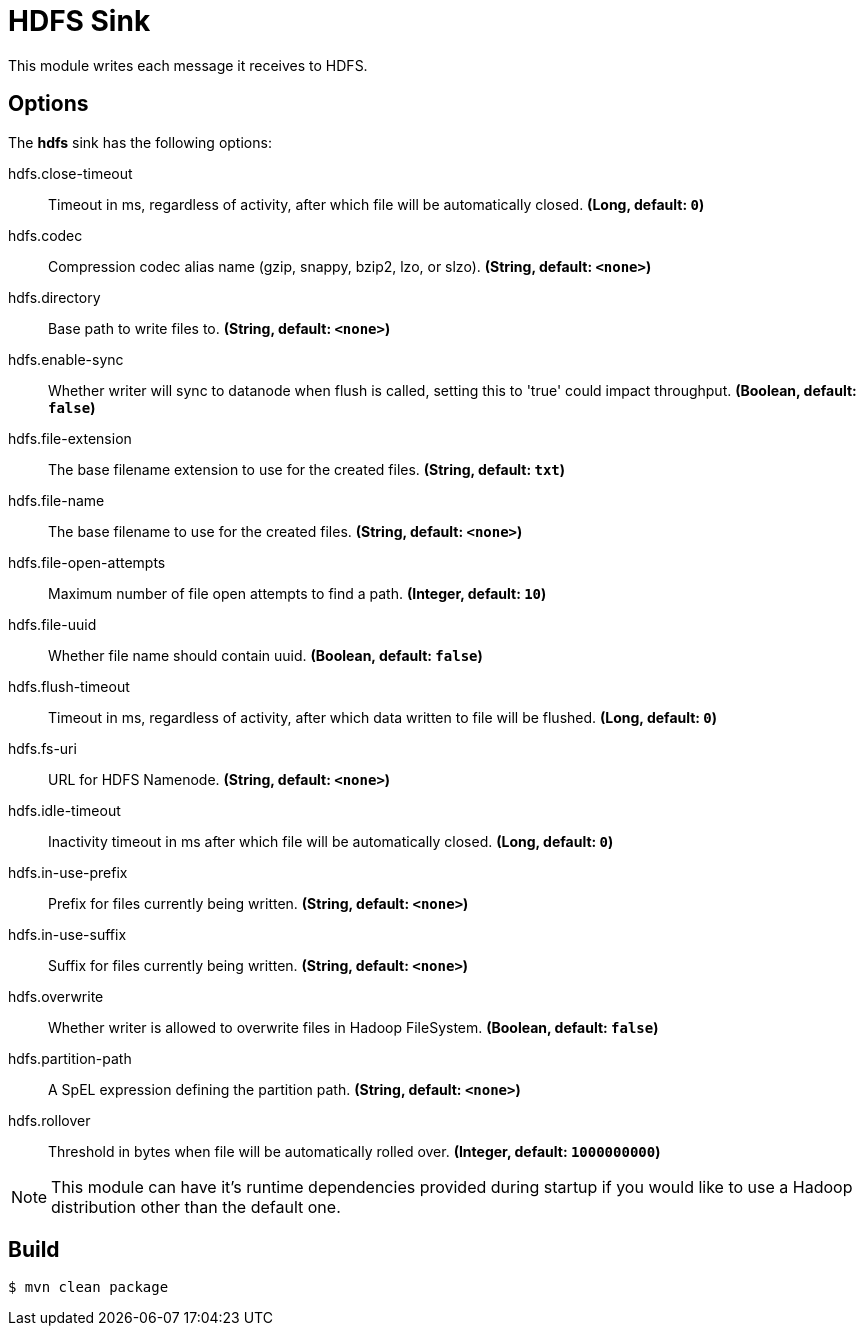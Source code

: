 //tag::ref-doc[]
= HDFS Sink

This module writes each message it receives to HDFS.

== Options

The **$$hdfs$$** $$sink$$ has the following options:

//tag::configuration-properties[]
$$hdfs.close-timeout$$:: $$Timeout in ms, regardless of activity, after which file will be automatically closed.$$ *($$Long$$, default: `$$0$$`)*
$$hdfs.codec$$:: $$Compression codec alias name (gzip, snappy, bzip2, lzo, or slzo).$$ *($$String$$, default: `$$<none>$$`)*
$$hdfs.directory$$:: $$Base path to write files to.$$ *($$String$$, default: `$$<none>$$`)*
$$hdfs.enable-sync$$:: $$Whether writer will sync to datanode when flush is called, setting this to 'true' could impact throughput.$$ *($$Boolean$$, default: `$$false$$`)*
$$hdfs.file-extension$$:: $$The base filename extension to use for the created files.$$ *($$String$$, default: `$$txt$$`)*
$$hdfs.file-name$$:: $$The base filename to use for the created files.$$ *($$String$$, default: `$$<none>$$`)*
$$hdfs.file-open-attempts$$:: $$Maximum number of file open attempts to find a path.$$ *($$Integer$$, default: `$$10$$`)*
$$hdfs.file-uuid$$:: $$Whether file name should contain uuid.$$ *($$Boolean$$, default: `$$false$$`)*
$$hdfs.flush-timeout$$:: $$Timeout in ms, regardless of activity, after which data written to file will be flushed.$$ *($$Long$$, default: `$$0$$`)*
$$hdfs.fs-uri$$:: $$URL for HDFS Namenode.$$ *($$String$$, default: `$$<none>$$`)*
$$hdfs.idle-timeout$$:: $$Inactivity timeout in ms after which file will be automatically closed.$$ *($$Long$$, default: `$$0$$`)*
$$hdfs.in-use-prefix$$:: $$Prefix for files currently being written.$$ *($$String$$, default: `$$<none>$$`)*
$$hdfs.in-use-suffix$$:: $$Suffix for files currently being written.$$ *($$String$$, default: `$$<none>$$`)*
$$hdfs.overwrite$$:: $$Whether writer is allowed to overwrite files in Hadoop FileSystem.$$ *($$Boolean$$, default: `$$false$$`)*
$$hdfs.partition-path$$:: $$A SpEL expression defining the partition path.$$ *($$String$$, default: `$$<none>$$`)*
$$hdfs.rollover$$:: $$Threshold in bytes when file will be automatically rolled over.$$ *($$Integer$$, default: `$$1000000000$$`)*
//end::configuration-properties[]

NOTE: This module can have it's runtime dependencies provided during startup if you would like to use a Hadoop distribution other than the default one.

//end::ref-doc[]

== Build

```
$ mvn clean package
```

